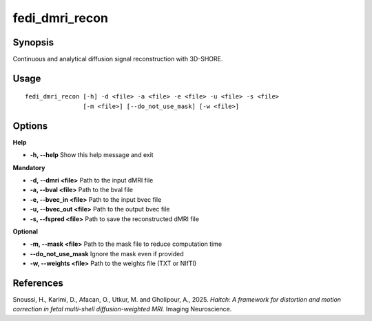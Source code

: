 .. _fedi_dmri_recon:

fedi_dmri_recon
===============

Synopsis
--------

Continuous and analytical diffusion signal reconstruction with 3D-SHORE.

Usage
-----

::

    fedi_dmri_recon [-h] -d <file> -a <file> -e <file> -u <file> -s <file>
                    [-m <file>] [--do_not_use_mask] [-w <file>]

Options
-------

**Help**

-  **-h, --help**  
   Show this help message and exit

**Mandatory**

-  **-d, --dmri <file>**  
   Path to the input dMRI file

-  **-a, --bval <file>**  
   Path to the bval file

-  **-e, --bvec_in <file>**  
   Path to the input bvec file

-  **-u, --bvec_out <file>**  
   Path to the output bvec file

-  **-s, --fspred <file>**  
   Path to save the reconstructed dMRI file

**Optional**

-  **-m, --mask <file>**  
   Path to the mask file to reduce computation time

-  **--do_not_use_mask**  
   Ignore the mask even if provided

-  **-w, --weights <file>**  
   Path to the weights file (TXT or NIfTI)

References
----------

Snoussi, H., Karimi, D., Afacan, O., Utkur, M. and Gholipour, A., 2025.  
*Haitch: A framework for distortion and motion correction in fetal multi-shell diffusion-weighted MRI.*  
Imaging Neuroscience.
